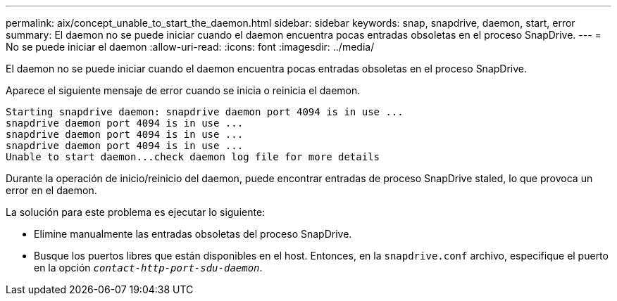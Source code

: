 ---
permalink: aix/concept_unable_to_start_the_daemon.html 
sidebar: sidebar 
keywords: snap, snapdrive, daemon, start, error 
summary: El daemon no se puede iniciar cuando el daemon encuentra pocas entradas obsoletas en el proceso SnapDrive. 
---
= No se puede iniciar el daemon
:allow-uri-read: 
:icons: font
:imagesdir: ../media/


[role="lead"]
El daemon no se puede iniciar cuando el daemon encuentra pocas entradas obsoletas en el proceso SnapDrive.

Aparece el siguiente mensaje de error cuando se inicia o reinicia el daemon.

[listing]
----
Starting snapdrive daemon: snapdrive daemon port 4094 is in use ...
snapdrive daemon port 4094 is in use ...
snapdrive daemon port 4094 is in use ...
snapdrive daemon port 4094 is in use ...
Unable to start daemon...check daemon log file for more details
----
Durante la operación de inicio/reinicio del daemon, puede encontrar entradas de proceso SnapDrive staled, lo que provoca un error en el daemon.

La solución para este problema es ejecutar lo siguiente:

* Elimine manualmente las entradas obsoletas del proceso SnapDrive.
* Busque los puertos libres que están disponibles en el host. Entonces, en la `snapdrive.conf` archivo, especifique el puerto en la opción `_contact-http-port-sdu-daemon_`.

